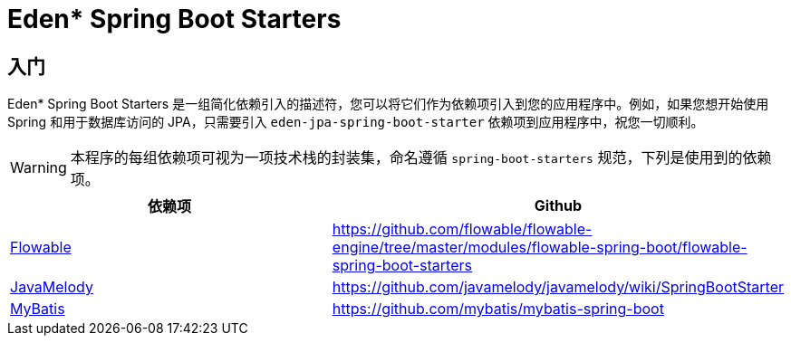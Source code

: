 = Eden* Spring Boot Starters

== 入门

Eden* Spring Boot Starters 是一组简化依赖引入的描述符，您可以将它们作为依赖项引入到您的应用程序中。例如，如果您想开始使用 Spring 和用于数据库访问的 JPA，只需要引入 `eden-jpa-spring-boot-starter` 依赖项到应用程序中，祝您一切顺利。

WARNING: 本程序的每组依赖项可视为一项技术栈的封装集，命名遵循 `spring-boot-starters` 规范，下列是使用到的依赖项。

|===
| 依赖项 | Github

| https://www.flowable.org/[Flowable]
| https://github.com/flowable/flowable-engine/tree/master/modules/flowable-spring-boot/flowable-spring-boot-starters

| https://github.com/javamelody/javamelody/wiki[JavaMelody]
| https://github.com/javamelody/javamelody/wiki/SpringBootStarter

| https://github.com/mybatis/mybatis-3[MyBatis]
| https://github.com/mybatis/mybatis-spring-boot
|===
